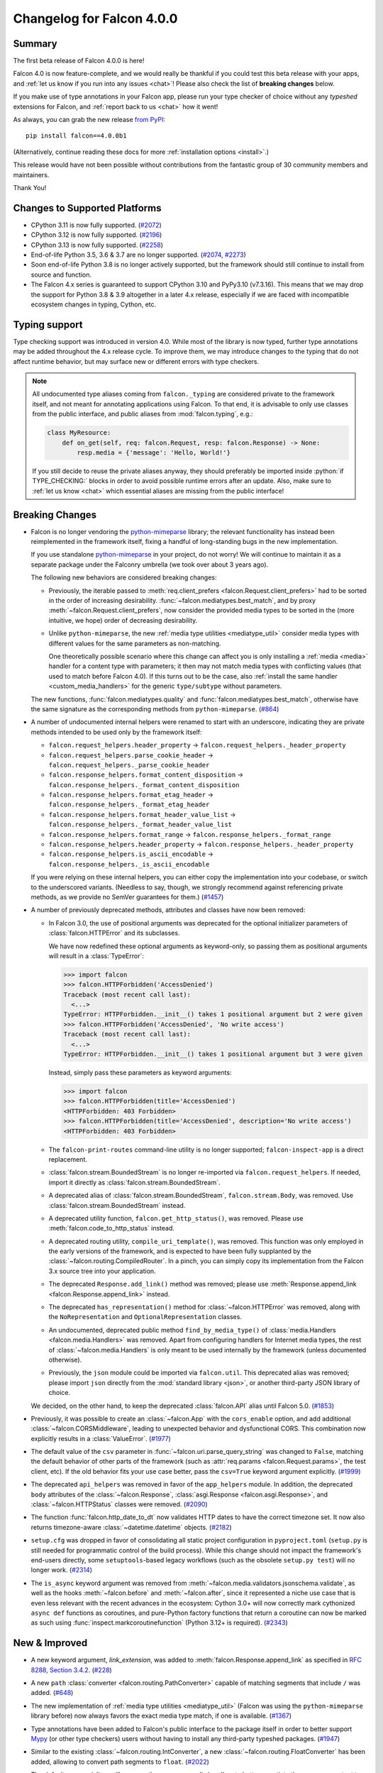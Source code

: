 Changelog for Falcon 4.0.0
==========================

Summary
-------

The first beta release of Falcon 4.0.0 is here!

Falcon 4.0 is now feature-complete, and we would really be thankful if you
could test this beta release with your apps, and
:ref:`let us know if you run into any issues <chat>`!
Please also check the list of **breaking changes** below.

If you make use of type annotations in your Falcon app, please run your type
checker of choice without any *typeshed* extensions for Falcon, and
:ref:`report back to us <chat>` how it went!

As always, you can grab the new release
`from PyPI <https://pypi.org/project/falcon/4.0.0b1/>`__::

    pip install falcon==4.0.0b1

(Alternatively, continue reading these docs for more
:ref:`installation options <install>`.)

This release would have not been possible without contributions from the
fantastic group of 30 community members and maintainers.

Thank You!


Changes to Supported Platforms
------------------------------

- CPython 3.11 is now fully supported.
  (`#2072 <https://github.com/falconry/falcon/issues/2072>`__)
- CPython 3.12 is now fully supported.
  (`#2196 <https://github.com/falconry/falcon/issues/2196>`__)
- CPython 3.13 is now fully supported.
  (`#2258 <https://github.com/falconry/falcon/issues/2258>`__)
- End-of-life Python 3.5, 3.6 & 3.7 are no longer supported.
  (`#2074 <https://github.com/falconry/falcon/pull/2074>`__,
  `#2273 <https://github.com/falconry/falcon/pull/2273>`__)
- Soon end-of-life Python 3.8 is no longer actively supported, but
  the framework should still continue to install from source and function.
- The Falcon 4.x series is guaranteed to support CPython 3.10 and
  PyPy3.10 (v7.3.16).
  This means that we may drop the support for Python 3.8 & 3.9 altogether in a
  later 4.x release, especially if we are faced with incompatible ecosystem
  changes in typing, Cython, etc.

Typing support
--------------

Type checking support was introduced in version 4.0. While most of the library is
now typed, further type annotations may be added throughout the 4.x release cycle.
To improve them, we may introduce changes to the typing that do not affect
runtime behavior, but may surface new or different errors with type checkers.

.. role:: python(code)
    :language: python

.. note::
    All undocumented type aliases coming from ``falcon._typing`` are considered
    private to the framework itself, and not meant for annotating applications
    using Falcon. To that end, it is advisable to only use classes from the
    public interface, and public aliases from :mod:`falcon.typing`, e.g.:

    .. code-block:: python

        class MyResource:
            def on_get(self, req: falcon.Request, resp: falcon.Response) -> None:
                resp.media = {'message': 'Hello, World!'}

    If you still decide to reuse the private aliases anyway, they should
    preferably be imported inside :python:`if TYPE_CHECKING:` blocks in order
    to avoid possible runtime errors after an update.
    Also, make sure to :ref:`let us know <chat>` which essential aliases are
    missing from the public interface!

Breaking Changes
----------------

- Falcon is no longer vendoring the
  `python-mimeparse <https://github.com/falconry/python-mimeparse>`__ library;
  the relevant functionality has instead been reimplemented in the framework
  itself, fixing a handful of long-standing bugs in the new implementation.

  If you use standalone
  `python-mimeparse <https://github.com/falconry/python-mimeparse>`__ in your
  project, do not worry! We will continue to maintain it as a separate package
  under the Falconry umbrella (we took over about 3 years ago).

  The following new behaviors are considered breaking changes:

  * Previously, the iterable passed to
    :meth:`req.client_prefers <falcon.Request.client_prefers>` had to be sorted in
    the order of increasing desirability.
    :func:`~falcon.mediatypes.best_match`, and by proxy
    :meth:`~falcon.Request.client_prefers`, now consider the provided media types
    to be sorted in the (more intuitive, we hope) order of decreasing
    desirability.

  * Unlike ``python-mimeparse``, the new
    :ref:`media type utilities <mediatype_util>` consider media types with
    different values for the same parameters as non-matching.

    One theoretically possible scenario where this change can affect you is only
    installing a :ref:`media <media>` handler for a content type with parameters;
    it then may not match media types with conflicting values (that used to match
    before Falcon 4.0).
    If this turns out to be the case, also
    :ref:`install the same handler <custom_media_handlers>` for the generic
    ``type/subtype`` without parameters.

  The new functions,
  :func:`falcon.mediatypes.quality` and :func:`falcon.mediatypes.best_match`,
  otherwise have the same signature as the corresponding methods from
  ``python-mimeparse``. (`#864 <https://github.com/falconry/falcon/issues/864>`__)
- A number of undocumented internal helpers were renamed to start with an
  underscore, indicating they are private methods intended to be used only by the
  framework itself:

  * ``falcon.request_helpers.header_property`` →
    ``falcon.request_helpers._header_property``
  * ``falcon.request_helpers.parse_cookie_header`` →
    ``falcon.request_helpers._parse_cookie_header``
  * ``falcon.response_helpers.format_content_disposition`` →
    ``falcon.response_helpers._format_content_disposition``
  * ``falcon.response_helpers.format_etag_header`` →
    ``falcon.response_helpers._format_etag_header``
  * ``falcon.response_helpers.format_header_value_list`` →
    ``falcon.response_helpers._format_header_value_list``
  * ``falcon.response_helpers.format_range`` →
    ``falcon.response_helpers._format_range``
  * ``falcon.response_helpers.header_property`` →
    ``falcon.response_helpers._header_property``
  * ``falcon.response_helpers.is_ascii_encodable`` →
    ``falcon.response_helpers._is_ascii_encodable``

  If you were relying on these internal helpers, you can either copy the
  implementation into your codebase, or switch to the underscored variants.
  (Needless to say, though, we strongly recommend against referencing private
  methods, as we provide no SemVer guarantees for them.) (`#1457 <https://github.com/falconry/falcon/issues/1457>`__)
- A number of previously deprecated methods, attributes and classes have now been
  removed:

  * In Falcon 3.0, the use of positional arguments was deprecated for the
    optional initializer parameters of :class:`falcon.HTTPError` and its
    subclasses.

    We have now redefined these optional arguments as keyword-only, so passing
    them as positional arguments will result in a :class:`TypeError`:

    >>> import falcon
    >>> falcon.HTTPForbidden('AccessDenied')
    Traceback (most recent call last):
      <...>
    TypeError: HTTPForbidden.__init__() takes 1 positional argument but 2 were given
    >>> falcon.HTTPForbidden('AccessDenied', 'No write access')
    Traceback (most recent call last):
      <...>
    TypeError: HTTPForbidden.__init__() takes 1 positional argument but 3 were given

    Instead, simply pass these parameters as keyword arguments:

    >>> import falcon
    >>> falcon.HTTPForbidden(title='AccessDenied')
    <HTTPForbidden: 403 Forbidden>
    >>> falcon.HTTPForbidden(title='AccessDenied', description='No write access')
    <HTTPForbidden: 403 Forbidden>

  * The ``falcon-print-routes`` command-line utility is no longer supported;
    ``falcon-inspect-app`` is a direct replacement.

  * :class:`falcon.stream.BoundedStream` is no longer re-imported via
    ``falcon.request_helpers``.
    If needed, import it directly as :class:`falcon.stream.BoundedStream`.

  * A deprecated alias of :class:`falcon.stream.BoundedStream`,
    ``falcon.stream.Body``, was removed. Use :class:`falcon.stream.BoundedStream`
    instead.

  * A deprecated utility function, ``falcon.get_http_status()``, was removed.
    Please use :meth:`falcon.code_to_http_status` instead.

  * A deprecated routing utility, ``compile_uri_template()``, was removed.
    This function was only employed in the early versions of the framework, and
    is expected to have been fully supplanted by the
    :class:`~falcon.routing.CompiledRouter`. In a pinch, you can simply copy its
    implementation from the Falcon 3.x source tree into your application.

  * The deprecated ``Response.add_link()`` method was removed; please use
    :meth:`Response.append_link <falcon.Response.append_link>` instead.

  * The deprecated ``has_representation()`` method for :class:`~falcon.HTTPError`
    was removed, along with the ``NoRepresentation`` and
    ``OptionalRepresentation`` classes.

  * An undocumented, deprecated public method ``find_by_media_type()`` of
    :class:`media.Handlers <falcon.media.Handlers>` was removed.
    Apart from configuring handlers for Internet media types, the rest of
    :class:`~falcon.media.Handlers` is only meant to be used internally by the
    framework (unless documented otherwise).

  * Previously, the ``json`` module could be imported via ``falcon.util``.
    This deprecated alias was removed; please import ``json`` directly from the
    :mod:`standard library <json>`, or another third-party JSON library of
    choice.

  We decided, on the other hand, to keep the deprecated :class:`falcon.API` alias
  until Falcon 5.0. (`#1853 <https://github.com/falconry/falcon/issues/1853>`__)
- Previously, it was possible to create an :class:`~falcon.App` with the
  ``cors_enable`` option, and add additional :class:`~falcon.CORSMiddleware`,
  leading to unexpected behavior and dysfunctional CORS. This combination now
  explicitly results in a :class:`ValueError`. (`#1977 <https://github.com/falconry/falcon/issues/1977>`__)
- The default value of the ``csv`` parameter in
  :func:`~falcon.uri.parse_query_string` was changed to ``False``, matching the
  default behavior of other parts of the framework (such as
  :attr:`req.params <falcon.Request.params>`, the test client, etc).
  If the old behavior fits your use case better, pass the ``csv=True`` keyword
  argument explicitly. (`#1999 <https://github.com/falconry/falcon/issues/1999>`__)
- The deprecated ``api_helpers`` was removed in favor of the ``app_helpers``
  module. In addition, the deprecated ``body`` attributes of the
  :class:`~falcon.Response`, :class:`asgi.Response <falcon.asgi.Response>`, and
  :class:`~falcon.HTTPStatus` classes were removed. (`#2090 <https://github.com/falconry/falcon/issues/2090>`__)
- The function :func:`falcon.http_date_to_dt` now validates HTTP dates to have
  the correct timezone set. It now also returns timezone-aware
  :class:`~datetime.datetime` objects. (`#2182 <https://github.com/falconry/falcon/issues/2182>`__)
- ``setup.cfg`` was dropped in favor of consolidating all static project
  configuration in ``pyproject.toml`` (``setup.py`` is still needed for
  programmatic control of the build process). While this change should not impact
  the framework's end-users directly, some ``setuptools``\-based legacy workflows
  (such as the obsolete ``setup.py test``) will no longer work. (`#2314 <https://github.com/falconry/falcon/issues/2314>`__)
- The ``is_async`` keyword argument was removed from
  :meth:`~falcon.media.validators.jsonschema.validate`, as well as the hooks
  :meth:`~falcon.before` and :meth:`~falcon.after`, since it represented a niche
  use case that is even less relevant with the recent advances in the ecosystem:
  Cython 3.0+ will now correctly mark cythonized ``async def`` functions as
  coroutines, and pure-Python factory functions that return a coroutine can now
  be marked as such using :func:`inspect.markcoroutinefunction`
  (Python 3.12+ is required). (`#2343 <https://github.com/falconry/falcon/issues/2343>`__)


New & Improved
--------------

- A new keyword argument, `link_extension`, was added to
  :meth:`falcon.Response.append_link` as specified in
  `RFC 8288, Section 3.4.2
  <https://datatracker.ietf.org/doc/html/rfc8288#section-3.4.2>`__. (`#228 <https://github.com/falconry/falcon/issues/228>`__)
- A new ``path`` :class:`converter <falcon.routing.PathConverter>`
  capable of matching segments that include ``/`` was added. (`#648 <https://github.com/falconry/falcon/issues/648>`__)
- The new implementation of :ref:`media type utilities <mediatype_util>`
  (Falcon was using the ``python-mimeparse`` library before) now always favors
  the exact media type match, if one is available. (`#1367 <https://github.com/falconry/falcon/issues/1367>`__)
- Type annotations have been added to Falcon's public interface to the package
  itself in order to better support `Mypy <https://www.mypy-lang.org/>`__
  (or other type checkers) users without having to install any third-party
  typeshed packages. (`#1947 <https://github.com/falconry/falcon/issues/1947>`__)
- Similar to the existing :class:`~falcon.routing.IntConverter`, a new
  :class:`~falcon.routing.FloatConverter` has been added, allowing to convert
  path segments to ``float``. (`#2022 <https://github.com/falconry/falcon/issues/2022>`__)
- The default error serializer will now use the response media handlers
  to better negotiate the response content type with the client.
  The implementation still defaults to JSON if the client does not indicate any
  preference. (`#2023 <https://github.com/falconry/falcon/issues/2023>`__)
- :class:`~falcon.asgi.WebSocket` now supports providing a reason for closing the
  socket, either directly via :meth:`~falcon.asgi.WebSocket.close` or by
  configuring :attr:`~falcon.asgi.WebSocketOptions.default_close_reasons`. (`#2025 <https://github.com/falconry/falcon/issues/2025>`__)
- An informative representation was added to :class:`testing.Result <falcon.testing.Result>`
  for easier development and interpretation of failed tests. The form of ``__repr__`` is as follows:
  ``Result<{status_code} {content-type header} {content}>``, where the content part will reflect
  up to 40 bytes of the result's content. (`#2044 <https://github.com/falconry/falcon/issues/2044>`__)
- A new method :meth:`falcon.Request.get_header_as_int` was implemented. (`#2060 <https://github.com/falconry/falcon/issues/2060>`__)
- A new property, :attr:`~falcon.Request.headers_lower`, was added to provide a
  unified, self-documenting way to get a copy of all request headers with
  lowercase names to facilitate case-insensitive matching. This is especially
  useful for middleware components that need to be compatible with both WSGI and
  ASGI. :attr:`~falcon.Request.headers_lower` was added in lieu of introducing a
  breaking change to the WSGI :attr:`~falcon.Request.headers` property that
  returns uppercase header names from the WSGI ``environ`` dictionary. (`#2063 <https://github.com/falconry/falcon/issues/2063>`__)
- In Python 3.13, the ``cgi`` module is removed entirely from the stdlib,
  including its ``parse_header()`` method. Falcon addresses the issue by shipping
  an own implementation; :func:`falcon.parse_header` can also be used in your projects
  affected by the removal. (`#2066 <https://github.com/falconry/falcon/issues/2066>`__)
- A new ``status_code`` attribute was added to the :attr:`falcon.Response <falcon.Response.status_code>`,
  :attr:`falcon.asgi.Response <falcon.Response.status_code>`,
  :attr:`HTTPStatus <falcon.HTTPStatus.status_code>`,
  and :attr:`HTTPError <falcon.HTTPError.status_code>` classes. (`#2108 <https://github.com/falconry/falcon/issues/2108>`__)
- Following the recommendation from
  `RFC 9239 <https://www.rfc-editor.org/rfc/rfc9239>`__, the
  :ref:`MEDIA_JS <media_type_constants>` constant has been updated to
  ``text/javascript``. Furthermore, this and other media type constants are now
  preferred to the stdlib's :mod:`mimetypes` for the initialization of
  :attr:`~falcon.ResponseOptions.static_media_types`. (`#2110 <https://github.com/falconry/falcon/issues/2110>`__)
- A new keyword argument, `samesite`, was added to
  :meth:`~falcon.Response.unset_cookie` that allows to override the default
  ``Lax`` setting of `SameSite` on the unset cookie. (`#2124 <https://github.com/falconry/falcon/issues/2124>`__)
- A new keyword argument, `partitioned`, was added to
  :meth:`~falcon.Response.set_cookie` to opt a cookie into partitioned storage,
  with a separate cookie jar per each top-level site.
  (See also
  `CHIPS <https://developer.mozilla.org/en-US/docs/Web/Privacy/Privacy_sandbox/Partitioned_cookies>`__
  for a more detailed description of this web technology.) (`#2213 <https://github.com/falconry/falcon/issues/2213>`__)
- The class ``falcon.HTTPPayloadTooLarge`` was renamed to
  :class:`falcon.HTTPContentTooLarge`, together with the accompanying HTTP
  :ref:`status code <status>` update, in order to reflect the newest HTTP
  semantics as per
  `RFC 9110, Section 15.5.14 <https://datatracker.ietf.org/doc/html/rfc9110#status.413>`__.
  (The old class name remains available as a deprecated compatibility alias.)

  In addition, one new :ref:`status code constant <status>` was added:
  ``falcon.HTTP_421`` (also available as ``falcon.HTTP_MISDIRECTED_REQUEST``)
  in accordance with
  `RFC 9110, Section 15.5.20 <https://datatracker.ietf.org/doc/html/rfc9110#status.421>`__. (`#2276 <https://github.com/falconry/falcon/issues/2276>`__)
- The :class:`~falcon.CORSMiddleware` now properly handles the missing ``Allow``
  header case, by denying the preflight CORS request.
  The static file route has been updated to properly support CORS preflight,
  by allowing ``GET`` requests. (`#2325 <https://github.com/falconry/falcon/issues/2325>`__)
- Added :attr:`falcon.testing.Result.content_type` and
  :attr:`falcon.testing.StreamedResult.content_type` as a utility accessor
  for the ``Content-Type`` header. (`#2349 <https://github.com/falconry/falcon/issues/2349>`__)
- A new flag, :attr:`~falcon.ResponseOptions.xml_error_serialization`, has been
  added to :attr:`~falcon.ResponseOptions` that can be used to disable automatic
  XML serialization of :class:`~falcon.HTTPError` when using the default error
  serializer (and the client prefers it).

  This new flag currently defaults to ``True``, preserving the same behavior as
  the previous Falcon versions. Falcon 5.0 will either change the default to
  ``False``, or remove the automatic XML error serialization altogether.
  If you wish to retain support for XML serialization in the default error
  serializer, you should add a
  :ref:`response media handler for XML <custom_media_handlers>`.

  In accordance with this change, the :meth:`falcon.HTTPError.to_xml` method was
  deprecated. (`#2355 <https://github.com/falconry/falcon/issues/2355>`__)


Fixed
-----

- The web servers used for tests are now run through :any:`sys.executable` in
  order to ensure that they respect the virtualenv in which tests are being run. (`#2047 <https://github.com/falconry/falcon/issues/2047>`__)
- Previously, importing :class:`~falcon.testing.TestCase` as a top-level
  attribute in a test module could make ``pytest`` erroneously attempt to collect
  its methods as test cases. This has now been prevented by adding a ``__test__``
  attribute (set to ``False``) to the :class:`~falcon.testing.TestCase` class. (`#2147 <https://github.com/falconry/falcon/issues/2147>`__)
- Falcon will now raise an instance of
  :class:`~falcon.errors.WebSocketDisconnected` from the :class:`OSError` that
  the ASGI server signals in the case of a disconnected client (as per
  the `ASGI HTTP & WebSocket protocol
  <https://asgi.readthedocs.io/en/latest/specs/www.html#id2>`__ version ``2.4``).
  It is worth noting though that Falcon's
  :ref:`built-in receive buffer <ws_lost_connection>` normally detects the
  ``websocket.disconnect`` event itself prior the potentially failing attempt to
  ``send()``.

  Disabling this built-in receive buffer (by setting
  :attr:`~falcon.asgi.WebSocketOptions.max_receive_queue` to ``0``) was also
  found to interfere with receiving ASGI WebSocket messages in an unexpected
  way. The issue has been fixed so that setting this option to ``0`` now properly
  bypasses the buffer altogether, and extensive test coverage has been added for
  validating this scenario. (`#2292 <https://github.com/falconry/falcon/issues/2292>`__)
- Customizing
  :attr:`MultipartParseOptions.media_handlers
  <falcon.media.multipart.MultipartParseOptions.media_handlers>` could previously
  lead to unintentionally modifying a shared class variable.
  This has been fixed, and the
  :attr:`~falcon.media.multipart.MultipartParseOptions.media_handlers` attribute
  is now initialized to a fresh copy of handlers for every instance of
  :class:`~falcon.media.multipart.MultipartParseOptions`. To that end, a proper
  :meth:`~falcon.media.Handlers.copy` method has been implemented for the media
  :class:`~falcon.media.Handlers` class. (`#2293 <https://github.com/falconry/falcon/issues/2293>`__)


Misc
----

- The :ref:`utility functions <util>` ``create_task()`` and
  ``get_running_loop()`` are now deprecated in favor of their standard library
  counterparts, :func:`asyncio.create_task` and :func:`asyncio.get_running_loop`. (`#2253 <https://github.com/falconry/falcon/issues/2253>`__)
- The :class:`falcon.TimezoneGMT` class was deprecated. Use the UTC timezone
  (:attr:`datetime.timezone.utc`) from the standard library instead. (`#2301 <https://github.com/falconry/falcon/issues/2301>`__)



Contributors to this Release
----------------------------

.. note::
    If we missed you below, don’t worry!

    We will refresh the full list of contributors before the 4.0.0 final
    release.

Many thanks to all of our talented and stylish contributors for this release!

- `aarcex3 <https://github.com/aarcex3>`__
- `aryaniyaps <https://github.com/aryaniyaps>`__
- `bssyousefi <https://github.com/bssyousefi>`__
- `CaselIT <https://github.com/CaselIT>`__
- `cclauss <https://github.com/cclauss>`__
- `chgad <https://github.com/chgad>`__
- `copalco <https://github.com/copalco>`__
- `davetapley <https://github.com/davetapley>`__
- `derkweijers <https://github.com/derkweijers>`__
- `e-io <https://github.com/e-io>`__
- `euj1n0ng <https://github.com/euj1n0ng>`__
- `jkapica <https://github.com/jkapica>`__
- `jkklapp <https://github.com/jkklapp>`__
- `john-g-g <https://github.com/john-g-g>`__
- `kaichan1201 <https://github.com/kaichan1201>`__
- `kentbull <https://github.com/kentbull>`__
- `kgriffs <https://github.com/kgriffs>`__
- `M-Mueller <https://github.com/M-Mueller>`__
- `meetshah133 <https://github.com/meetshah133>`__
- `mgorny <https://github.com/mgorny>`__
- `mihaitodor <https://github.com/mihaitodor>`__
- `MRLab12 <https://github.com/MRLab12>`__
- `myusko <https://github.com/myusko>`__
- `nfsec <https://github.com/nfsec>`__
- `prathik2401 <https://github.com/prathik2401>`__
- `RioAtHome <https://github.com/RioAtHome>`__
- `TigreModerata <https://github.com/TigreModerata>`__
- `vgerak <https://github.com/vgerak>`__
- `vytas7 <https://github.com/vytas7>`__
- `wendy5667 <https://github.com/wendy5667>`__

